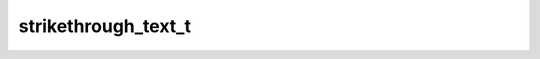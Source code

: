 strikethrough_text_t
====================

.. doxygenenum:: orcus::spreadsheet::strikethrough_text_t